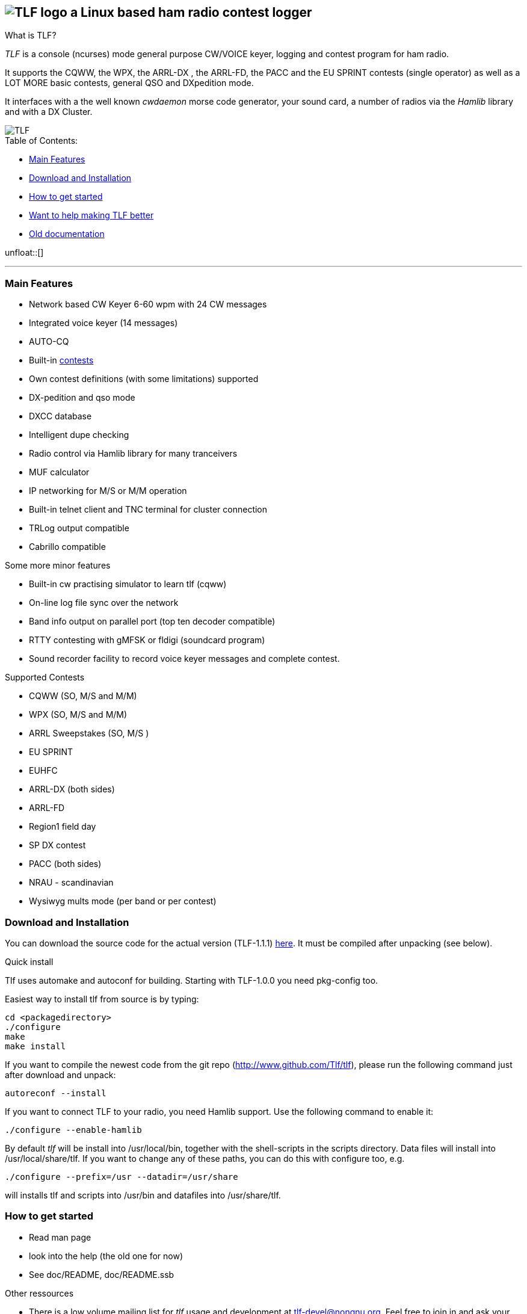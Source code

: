 TLF - a ham radio contest logger
===============================
:no title:

== image:pics/TLFlogo1.jpg["TLF logo",align="center"]  a Linux based ham radio contest logger ==

// ****
// The development of _TLF_ was started in 2001 by Rein Couperous, PA0R. 
// The program is published under the Gnu Public License (GPL).
// ****

.What is TLF?
_TLF_ is a console (ncurses) mode general purpose CW/VOICE keyer, logging and 
contest program for ham radio. 

It supports the CQWW, the WPX, the ARRL-DX , the ARRL-FD, the PACC and the 
EU SPRINT contests (single operator) as well as a LOT MORE basic contests, 
general QSO and DXpedition mode. 

It interfaces with a the well known _cwdaemon_ morse code generator, your
sound card, a number of radios via the _Hamlib_ library and with a DX
Cluster. 

// image::pics/snapshot5-thumbnail.png{"",link=...]
image::pics/snapshot51.png["TLF",float="right"]


.Table of Contents:

   * <<main_features,Main Features>>
   * <<download,Download and Installation>>
   * <<getstarted,How to get started>>
   * <<helping,Want to help making TLF better>>
   * <<olddocu,Old documentation>>

unfloat::[]

'''

[[main_features]]
=== Main Features ===

    * Network based CW Keyer 6-60 wpm with 24 CW messages
    * Integrated voice keyer (14 messages)
    * AUTO-CQ
    * Built-in <<supported_contests,contests>>
    * Own contest definitions (with some limitations) supported
    * DX-pedition and qso mode
    * DXCC database
    * Intelligent dupe checking
    * Radio control via Hamlib library for many tranceivers
    * MUF calculator

    * IP networking for M/S or M/M operation
    * Built-in telnet client and TNC terminal for cluster connection
    * TRLog output compatible
    * Cabrillo compatible

Some more minor features

    * Built-in cw practising simulator to learn tlf (cqww)
    * On-line log file sync over the network
    * Band info output on parallel port (top ten decoder compatible)
    * RTTY contesting with gMFSK or fldigi (soundcard program)
    * Sound recorder facility to record voice keyer messages and complete contest.

[[supported_contests]]
.Supported Contests
    * CQWW (SO, M/S and M/M)
    * WPX (SO, M/S and M/M)
    * ARRL Sweepstakes (SO, M/S )
    * EU SPRINT
    * EUHFC
    * ARRL-DX (both sides)
    * ARRL-FD
    * Region1 field day
    * SP DX contest
    * PACC (both sides)
    * NRAU - scandinavian
    * Wysiwyg mults mode (per band or per contest)

[[download]]
=== Download and Installation ===

You can download the source code for the actual version (TLF-1.1.1)
http://www.hs-mittweida.de/tb/tlf-1.1.1.tar.gz[here]. It must be compiled
after unpacking (see below).

.Quick install 

Tlf uses automake and autoconf for building.
Starting with TLF-1.0.0 you need pkg-config too.

Easiest way to install tlf from source is by typing:

----
cd <packagedirectory>
./configure
make
make install
----

If you want to compile the newest code from the git repo
(http://www.github.com/Tlf/tlf), please run the
following command just after download and unpack:

----
autoreconf --install
----


If you want to connect TLF to your radio, you need Hamlib support. Use the
following command to enable it:

----
./configure --enable-hamlib
----

By default _tlf_ will be install into /usr/local/bin, together with the
shell-scripts in the scripts directory. Data files will install into
/usr/local/share/tlf.  If you want to change any of these paths, you can do
this with configure too, e.g. 

---- 
./configure --prefix=/usr --datadir=/usr/share 
---- 


will installs tlf and scripts into /usr/bin and datafiles
into /usr/share/tlf.


[[getstarted]]
=== How to get started ===

* Read man page 
* look into the help (the old one for now)
* See doc/README, doc/README.ssb

.Other ressources

* There is a low volume mailing list for _tlf_ usage and development at 
  tlf-devel@nongnu.org. Feel free to join in and ask your questions.
  Furthermore you can browse the listarchive at 
  http://lists.nongnu.org/mailman/listinfo/tlf-devel where you can find a lot of
  useful informations.

* You are also welcome on the wiki at http://tlf.wikispaces.com. (Any one can 
  edit the pages, but it would be good to register as user at the site.)


[[helping]]
=== Want to help making TLF better ===

* If you want to contribute clone the repo, make changes and send us a patch 
  or pull request.

----
git clone git://github.com/Tlf/tlf.git
----

[[olddocu]]
=== Old documentation ===

* The old home of _TLF_ is at http://home.claranet.nl/users/reinc/TLF-0.2.html
* You can find a copy of the original help page for TLF-0.9.9 
link:tlfdoc.old/tlfdoc.html[here]

// vim: set syntax=asciidoc:


